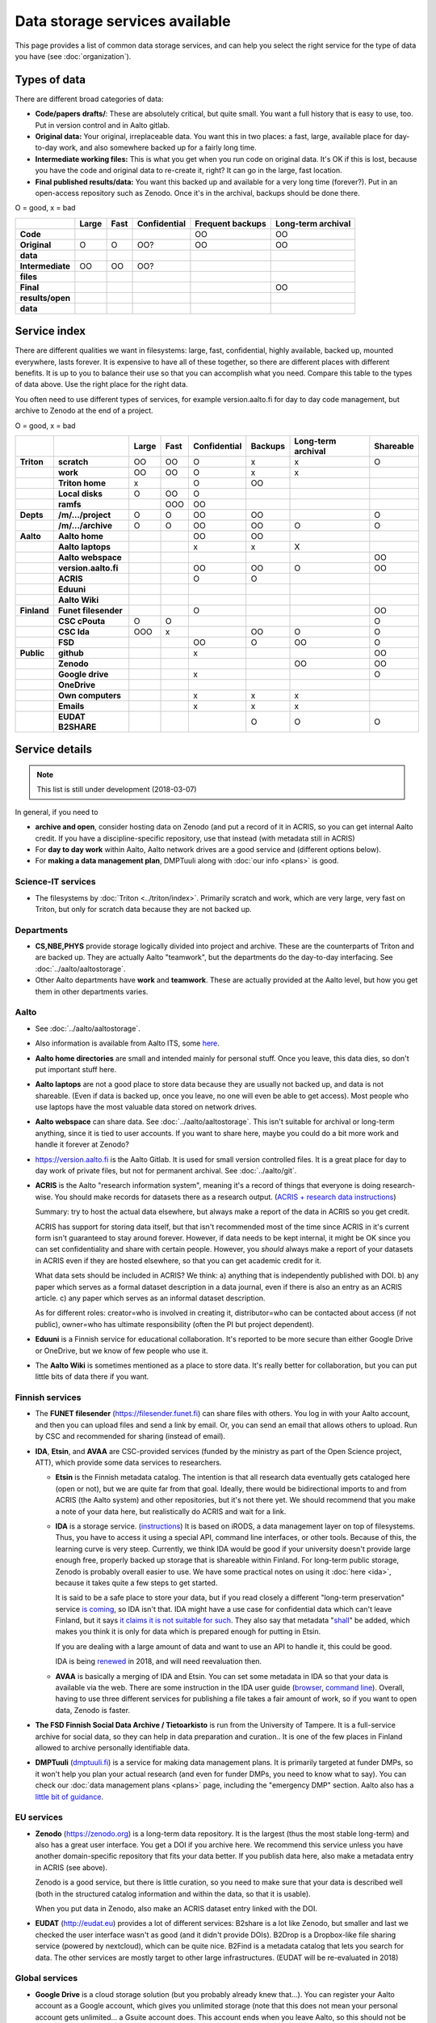 ===============================
Data storage services available
===============================

This page provides a list of common data storage services, and can
help you select the right service for the type of data you have (see
:doc:`organization`).


Types of data
=============

There are different broad categories of data:

-  **Code/papers** **drafts/**: These are absolutely critical, but quite
   small. You want a full history that is easy to use, too. Put in
   version control and in Aalto gitlab.
-  **Original data:** Your original, irreplaceable data. You want this
   in two places: a fast, large, available place for day-to-day work,
   and also somewhere backed up for a fairly long time.
-  **Intermediate working files:** This is what you get when you run
   code on original data. It's OK if this is lost, because you have the
   code and original data to re-create it, right? It can go in the
   large, fast location.
-  **Final published results/data:** You want this backed up and
   available for a very long time (forever?). Put in an open-access
   repository such as Zenodo.  Once it's in the archival, backups
   should be done there.

O = good, x  = bad

.. csv-table::
   :delim: |
   :header-rows: 1
   :stub-columns: 1

                  | Large        | Fast         | Confidential | Frequent backups| Long-term archival
     Code         |              |              |              | OO           | OO
     Original     | O            | O            | OO?          | OO           | OO
     data         |              |              |              |              |
     Intermediate | OO           | OO           | OO?          |              |
     files        |              |              |              |              |
     Final        |              |              |              |              | OO
     results/open |              |              |              |              |
     data         |              |              |              |              |

Service index
=============

There are different qualities we want in filesystems: large, fast,
confidential, highly available, backed up, mounted everywhere, lasts
forever. It is expensive to have all of these together, so there are
different places with different benefits. It is up to you to balance
their use so that you can accomplish what you need. Compare this table
to the types of data above. Use the right place for the right data.

You often need to use different types of services, for example
version.aalto.fi for day to day code management, but archive to Zenodo
at the end of a project.

O = good, x  = bad

.. csv-table::
   :delim: |
   :header-rows: 1
   :stub-columns: 2

             |           | Large     | Fast      | Confidential | Backups|Long-term archival | Shareable
   Triton    | scratch   | OO        | OO        | O         | x         | x         | O
             | work      | OO        | OO        | O         | x         | x         |
             |Triton home| x         |           | O         | OO        |           |
             |Local disks| O         | OO        | O         |           |           |
             | ramfs     |           | OOO       | OO        |           |           |
   Depts     | /m/.../project| O     | O         | OO        | OO        |           | O
             | /m/.../archive| O     | O         | OO        | OO        | O         | O
   Aalto     | Aalto home|           |           | OO        | OO        |           |
             | Aalto laptops |       |           | x         | x         | X         |
             | Aalto webspace|       |           |           |           |           | OO
             | version.aalto.fi|     |           | OO        | OO        | O         | OO
             | ACRIS           |     |           | O         | O         |           |
             | Eduuni          |     |           |           |           |           |
             | Aalto Wiki      |     |           |           |           |           |
   Finland   | Funet filesender|     |           | O         |           |           | OO
             | CSC cPouta| O         | O         |           |           |           | O
             | CSC Ida   | OOO       | x         |           | OO        | O         | O
             | FSD       |           |           | OO        | O         | OO        | O
   Public    | github    |           |           | x         |           |           | OO
             | Zenodo    |           |           |           |           | OO        | OO
             | Google drive|         |           | x         |           |           | O
             | OneDrive    |         |           |           |           |           |
             | Own computers|        |           | x         | x         | x         |
             | Emails    |           |           | x         | x         | x         |
             | EUDAT B2SHARE |       |           |           | O         | O         | O

Service details
===============

.. note::

   This list is still under development (2018-03-07)

In general, if you need to

* **archive and open**, consider hosting data on Zenodo (and put a
  record of it in ACRIS, so you can get internal Aalto credit.  If you
  have a discipline-specific repository, use that instead (with
  metadata still in ACRIS)
* For **day to day work** within Aalto, Aalto network drives are a
  good service and (different options below).
* For **making a data management plan**, DMPTuuli along with :doc:`our
  info <plans>` is good.



Science-IT services
~~~~~~~~~~~~~~~~~~~
* The filesystems by :doc:`Triton <../triton/index>`.  Primarily
  scratch and work, which are very large, very fast on Triton, but
  only for scratch data because they are not backed up.

Departments
~~~~~~~~~~~
* **CS,NBE,PHYS** provide storage logically divided into project and
  archive.  These are the counterparts of Triton and are backed up.
  They are actually Aalto "teamwork", but the departments do the
  day-to-day interfacing.  See :doc:`../aalto/aaltostorage`.

* Other Aalto departments have **work** and **teamwork**.  These are
  actually provided at the Aalto level, but how you get them in other
  departments varies.

Aalto
~~~~~
* See :doc:`../aalto/aaltostorage`.

* Also information is available from Aalto ITS, some `here
  <https://inside.aalto.fi/display/ITServices/IT+Services+for+Research>`_.

* **Aalto home directories** are small and intended mainly for personal
  stuff.  Once you leave, this data dies, so don't put important
  stuff here.

* **Aalto laptops** are not a good place to store data because they are
  usually not backed up, and data is not shareable.  (Even if data is
  backed up, once you leave, no one will even be able to get access).
  Most people who use laptops have the most valuable data stored on
  network drives.

* **Aalto webspace** can share data.  See
  :doc:`../aalto/aaltostorage`.  This isn't suitable for archival or
  long-term anything, since it is tied to user accounts.  If you
  want to share here, maybe you could do a bit more work and
  handle it forever at Zenodo?

* https://version.aalto.fi is the Aalto Gitlab.  It is used for small
  version controlled files.  It is a great place for day to day work
  of private files, but not for permanent archival.  See
  :doc:`../aalto/git`.

* **ACRIS** is the Aalto "research information system", meaning it's a
  record of things that everyone is doing research-wise.  You should
  make records for datasets there as a research output.
  (`ACRIS + research data instructions
  <https://wiki.aalto.fi/display/ACRIShelp/ACRIS+and+research+data>`__)

  Summary: try to host the actual data elsewhere, but always make a
  report of the data in ACRIS so you get credit.

  ACRIS has support for storing data itself, but that isn't
  recommended most of the time since ACRIS in it's current form isn't
  guaranteed to stay around forever.  However, if data needs to be
  kept internal, it might be OK since you can set confidentiality and
  share with certain people.  However, you *should* always make a
  report of your datasets in ACRIS even if they are hosted elsewhere,
  so that you can get academic credit for it.

  What data sets should be included in ACRIS?  We think: a) anything that
  is independently published with DOI. b) any paper which serves as a
  formal dataset description in a data journal, even if there is also
  an entry as an ACRIS article.  c) any paper which serves as an
  informal dataset description.

  As for different roles: creator=who is involved in creating it,
  distributor=who can be contacted about access (if not public),
  owner=who has ultimate responsibility (often the PI but project
  dependent).

* **Eduuni** is a Finnish service for educational collaboration.  It's
  reported to be more secure than either Google Drive or OneDrive, but
  we know of few people who use it.

* The **Aalto Wiki** is sometimes mentioned as a place to store data.
  It's really better for collaboration, but you can put little bits of
  data there if you want.

Finnish services
~~~~~~~~~~~~~~~~
* The **FUNET filesender** (https://filesender.funet.fi) can share
  files with others.  You log in with your Aalto account, and then you
  can upload files and send a link by email.  Or, you can send an
  email that allows others to upload.  Run by CSC and recommended for
  sharing (instead of email).

* **IDA**, **Etsin**, and **AVAA** are CSC-provided services (funded
  by the ministry as part of the Open Science project, ATT), which
  provide some data services to researchers.

  * **Etsin** is the Finnish metadata catalog.  The intention is that
    all research data eventually gets cataloged here (open or not),
    but we are quite far from that goal.  Ideally, there would be
    bidirectional imports to and from ACRIS (the Aalto system) and
    other repositories, but it's not there yet.  We should recommend
    that you make a note of your data here, but realistically do ACRIS
    and wait for a link.

  * **IDA** is a storage service. (`instructions
    <https://openscience.fi/ida>`__) It is based on iRODS, a data
    management layer on top of filesystems.  Thus, you have to access
    it using a special API, command line interfaces, or other tools.
    Because of this, the learning curve is very steep.  Currently, we
    think IDA would be good if your university doesn't provide large
    enough free, properly backed up storage that is shareable within
    Finland.  For long-term public storage, Zenodo is probably overall
    easier to use.  We have some practical notes on using it
    :doc:`here <ida>`, because it takes quite a few steps to get started.

    It is said to be a safe place to store your data, but if you read
    closely a different "long-term preservation" service `is coming
    <https://openscience.fi/digital-preservation>`__, so IDA isn't that.  IDA
    might have a use case for confidential data which can't leave
    Finland, but it says `it claims it is not suitable for such
    <https://openscience.fi/ida-faq>`__.  They also say that metadata
    "`shall
    <https://sui.csc.fi/web/guest/terms-of-use/-/asset_publisher/FMMBc3VntxT0/content/id/465885>`__"
    be added, which makes you think it is only for data which is
    prepared enough for putting in Etsin.

    If you are dealing with a large amount of data and want to use an
    API to handle it, this could be good.

    IDA is being `renewed <https://openscience.fi/ida-renewal>`__ in
    2018, and will need reevaluation then.

  * **AVAA** is basically a merging of IDA and Etsin.  You can set
    some metadata in IDA so that your data is available via the web.
    There are some instruction in the IDA user guide (`browser
    <https://openscience.fi/ida-browser-sharing>`__, `command line
    <https://openscience.fi/ida-commands-sharing>`__).  Overall,
    having to use three different services for publishing a file takes
    a fair amount of work, so if you want to open data, Zenodo is
    faster.

* **The FSD Finnish Social Data Archive / Tietoarkisto** is run from
  the University of Tampere.  It is a full-service archive for social
  data, so they can help in data preparation and curation..  It is one
  of the few places in Finland allowed to archive personally
  identifiable data.

* **DMPTuuli** (`dmptuuli.fi <https://dmptuuli.fi>`__) is a service
  for making data management plans.  It is primarily targeted at
  funder DMPs, so it won't help you plan your actual research (and
  even for funder DMPs, you need to know what to say).  You can check
  our :doc:`data management plans <plans>` page, including the
  "emergency DMP" section.  Aalto also has a `little bit of guidance
  <http://www.aalto.fi/en/research/research_data_management/data_management_planning/>`__.

EU services
~~~~~~~~~~~

* **Zenodo** (https://zenodo.org) is a long-term data repository.  It
  is the largest (thus the most stable long-term) and also has a great
  user interface.  You get a DOI if you archive here.  We recommend
  this service unless you have another
  domain-specific repository that fits your data better.  If you
  publish data here, also make a metadata entry in ACRIS (see above).

  Zenodo is a good service, but there is little curation, so you need
  to make sure that your data is described well (both in the
  structured catalog information and within the data, so that it is
  usable).

  When you put data in Zenodo, also make an ACRIS dataset entry linked
  with the DOI.

* **EUDAT** (http://eudat.eu) provides a lot of different services:
  B2share is a lot like Zenodo, but smaller and last we checked the
  user interface wasn't as good (and it didn't provide DOIs).  B2Drop
  is a Dropbox-like file sharing service (powered by nextcloud), which
  can be quite nice.  B2Find is a metadata catalog that lets you
  search for data.  The other services are mostly target to other
  large infrastructures.  (EUDAT will be re-evaluated in 2018)

Global services
~~~~~~~~~~~~~~~

* **Google Drive** is a cloud storage solution (but you probably
  already knew that...).  You can register your Aalto account as a
  Google account, which gives you unlimited storage (note that this
  does not mean your personal account gets unlimited... a Gsuite
  account does.  This account ends when you leave Aalto, so this
  should not be used for permanent storage).  You have to enable your
  account using `ITS instructions here
  <https://it.aalto.fi/instructions/google-drive-registration-and-closing-account>`__.
  Access the Aalto Google Drive from https://gdrive.aalto.fi.  This
  service can be great for sharing, but because it is tied to your
  Aalto account, you should not store valuable research data here.

* **Microsoft OneDrive** is like GoogleDrive.  You can find
  `instructions from ITS here
  <https://it.aalto.fi/instructions/deploying-onedrive-business>`__.
  Theoretically, OneDrive has a higher security rating than Google
  Drive, but it is still not suitable for legally confidential data.

* **Github** is a code-sharing and collaboration service (using git,
  obviously).  If you have an open source project, this is a
  well-known place to put it.  The only downside is if you have
  objections to proprietary services.  Github should not be used as a
  permanent archive, but there is Zenodo integration so that your code
  can be archived permanently (and even has integration with the
  Github "release" feature).


